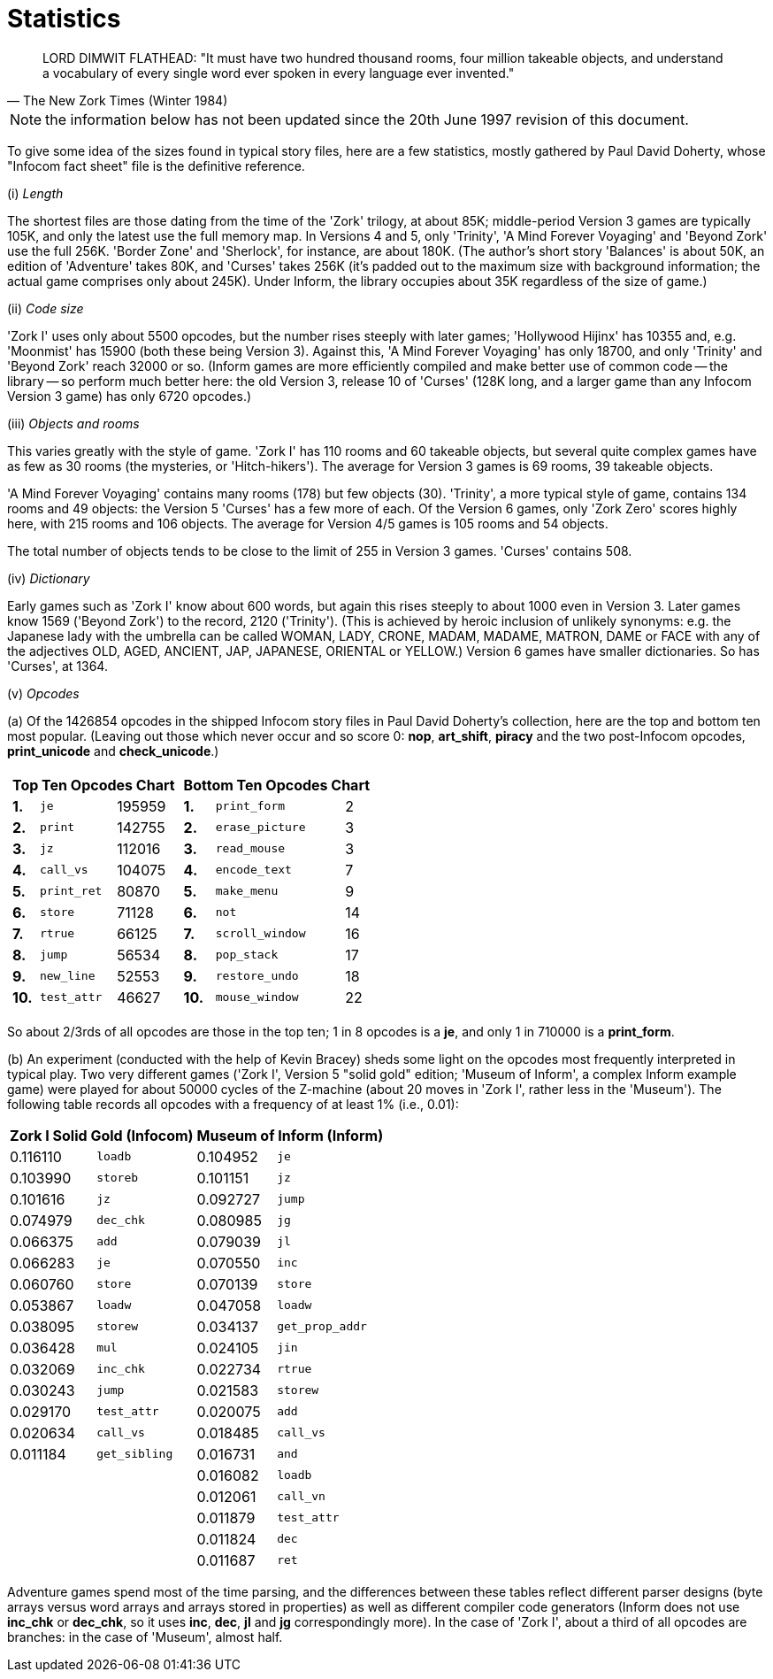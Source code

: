 [[app.e]]
[reftext="Appendix E"]
[appendix]
= Statistics


[quote, The New Zork Times (Winter 1984)]
____
LORD DIMWIT FLATHEAD: "It must have two hundred thousand rooms, four million takeable objects, and understand a vocabulary of every single word ever spoken in every language ever invented."
____


NOTE: the information below has not been updated since the 20th June 1997 revision of this document.

To give some idea of the sizes found in typical story files, here are a few statistics, mostly gathered by Paul David Doherty, whose "Infocom fact sheet" file is the definitive reference.

{empty}(i) _Length_

The shortest files are those dating from the time of the 'Zork' trilogy, at about 85K; middle-period Version 3 games are typically 105K, and only the latest use the full memory map. In Versions 4 and 5, only 'Trinity', 'A Mind Forever Voyaging' and 'Beyond Zork' use the full 256K. 'Border Zone' and 'Sherlock', for instance, are about 180K. (The author's short story 'Balances' is about 50K, an edition of 'Adventure' takes 80K, and 'Curses' takes 256K (it's padded out to the maximum size with background information; the actual game comprises only about 245K). Under Inform, the library occupies about 35K regardless of the size of game.)

{empty}(ii) _Code size_

'Zork I' uses only about 5500 opcodes, but the number rises steeply with later games; 'Hollywood Hijinx' has 10355 and, e.g. 'Moonmist' has 15900 (both these being Version 3). Against this, 'A Mind Forever Voyaging' has only 18700, and only 'Trinity' and 'Beyond Zork' reach 32000 or so. (Inform games are more efficiently compiled and make better use of common code -- the library -- so perform much better here: the old Version 3, release 10 of 'Curses' (128K long, and a larger game than any Infocom Version 3 game) has only 6720 opcodes.)

{empty}(iii) _Objects and rooms_

This varies greatly with the style of game. 'Zork I' has 110 rooms and 60 takeable objects, but several quite complex games have as few as 30 rooms (the mysteries, or 'Hitch-hikers'). The average for Version 3 games is 69 rooms, 39 takeable objects.

'A Mind Forever Voyaging' contains many rooms (178) but few objects (30). 'Trinity', a more typical style of game, contains 134 rooms and 49 objects: the Version 5 'Curses' has a few more of each. Of the Version 6 games, only 'Zork Zero' scores highly here, with 215 rooms and 106 objects. The average for Version 4/5 games is 105 rooms and 54 objects.

The total number of objects tends to be close to the limit of 255 in Version 3 games. 'Curses' contains 508.

{empty}(iv) _Dictionary_

Early games such as 'Zork I' know about 600 words, but again this rises steeply to about 1000 even in Version 3. Later games know 1569 ('Beyond Zork') to the record, 2120 ('Trinity'). (This is achieved by heroic inclusion of unlikely synonyms: e.g. the Japanese lady with the umbrella can be called WOMAN, LADY, CRONE, MADAM, MADAME, MATRON, DAME or FACE with any of the adjectives OLD, AGED, ANCIENT, JAP, JAPANESE, ORIENTAL or YELLOW.) Version 6 games have smaller dictionaries. So has 'Curses', at 1364.

{empty}(v) _Opcodes_

{empty}(a) Of the 1426854 opcodes in the shipped Infocom story files in Paul David Doherty's collection, here are the top and bottom ten most popular. (Leaving out those which never occur and so score 0: *nop*, *art_shift*, *piracy* and the two post-Infocom opcodes, *print_unicode* and *check_unicode*.)


[%autowidth]
[cols="a,a",frame=none,grid=none]
|===============================================================================
|

[%autowidth]
[cols=">s,<m,>d"]
!=========================
3+^! Top Ten Opcodes Chart

! 1.  ! je        ! 195959
! 2.  ! print     ! 142755
! 3.  ! jz        ! 112016
! 4.  ! call_vs   ! 104075
! 5.  ! print_ret !  80870
! 6.  ! store     !  71128
! 7.  ! rtrue     !  66125
! 8.  ! jump      !  56534
! 9.  ! new_line  !  52553
! 10. ! test_attr !  46627
!=========================

|
[%autowidth]
[cols=">s,<m,>d"]
!============================
3+^! Bottom Ten Opcodes Chart

! 1. ! print_form    !  2
! 2. ! erase_picture !  3
! 3. ! read_mouse    !  3
! 4. ! encode_text   !  7
! 5. ! make_menu     !  9
! 6. ! not           ! 14
! 7. ! scroll_window ! 16
! 8. ! pop_stack     ! 17
! 9. ! restore_undo  ! 18
! 10.! mouse_window  ! 22
!============================
|===============================================================================

So about 2/3rds of all opcodes are those in the top ten; 1 in 8 opcodes is a *je*, and only 1 in 710000 is a *print_form*.

{empty}(b) An experiment (conducted with the help of Kevin Bracey) sheds some light on the opcodes most frequently interpreted in typical play.
Two very different games ('Zork I', Version 5 "solid gold" edition; 'Museum of Inform', a complex Inform example game) were played for about 50000 cycles of the Z-machine (about 20 moves in 'Zork I', rather less in the 'Museum').
The following table records all opcodes with a frequency of at least 1% (i.e., 0.01):

[%autowidth]
[cols="<d,<m,<d,<m"]
|===============================================================================
2+^| Zork I Solid Gold (Infocom) 2+^| Museum of Inform (Inform)

| 0.116110 | loadb                  | 0.104952 | je
| 0.103990 | storeb                 | 0.101151 | jz
| 0.101616 | jz                     | 0.092727 | jump
| 0.074979 | dec_chk                | 0.080985 | jg
| 0.066375 | add                    | 0.079039 | jl
| 0.066283 | je                     | 0.070550 | inc
| 0.060760 | store                  | 0.070139 | store
| 0.053867 | loadw                  | 0.047058 | loadw
| 0.038095 | storew                 | 0.034137 | get_prop_addr
| 0.036428 | mul                    | 0.024105 | jin
| 0.032069 | inc_chk                | 0.022734 | rtrue
| 0.030243 | jump                   | 0.021583 | storew
| 0.029170 | test_attr              | 0.020075 | add
| 0.020634 | call_vs                | 0.018485 | call_vs
| 0.011184 | get_sibling            | 0.016731 | and
|          |                        | 0.016082 | loadb
|          |                        | 0.012061 | call_vn
|          |                        | 0.011879 | test_attr
|          |                        | 0.011824 | dec
|          |                        | 0.011687 | ret
|===============================================================================

Adventure games spend most of the time parsing, and the differences between these tables reflect different parser designs (byte arrays versus word arrays and arrays stored in properties) as well as different compiler code generators (Inform does not use *inc_chk* or *dec_chk*, so it uses *inc*, *dec*, *jl* and *jg* correspondingly more).
In the case of 'Zork I', about a third of all opcodes are branches: in the case of 'Museum', almost half.
